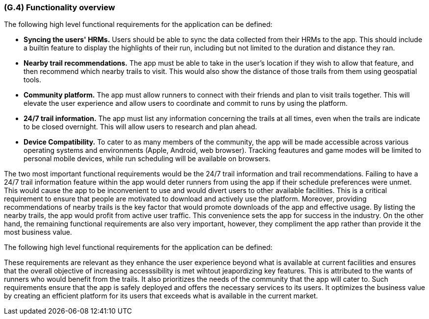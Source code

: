 [#g4,reftext=G.4]
=== (G.4) Functionality overview

ifdef::env-draft[]
TIP: _Overview of the functions (behavior) of the system. Principal properties only (details are in the System book). It is a short overview of the functions of the future system, a kind of capsule version of book S, skipping details but enabling readers to get a quick grasp of what the system will do._  <<BM22>>
endif::[]

The following high level functional requirements for the application can be defined:

- *Syncing the users' HRMs.* Users should be able to sync the data collected from their HRMs to the app. This should include a builtin feature to display the highlights of their run, including but not limited to the duration and distance they ran.

- *Nearby trail recommendations.* The app must be able to take in the user's location if they wish to allow that feature, and then recommend which nearby trails to visit. This would also show the distance of those trails from them using geospatial tools.

- *Community platform.* The app must allow runners to connect with their friends and plan to visit trails together. This will elevate the user experience and allow users to coordinate and commit to runs by using the platform.

- *24/7 trail information.* The app must list any information concerning the trails at all times, even when the trails are indicate to be closed overnight. This will allow users to research and plan ahead. 

- *Device Compatibility.* To cater to as many members of the community, the app will be made accessible across various operating systems and environments (Apple, Android, web browser). Tracking feautures and game modes will be limited to personal mobile devices, while run scheduling will be available on browsers.

The two most important functional requirements would be the 24/7 trail information and trail recommendations. Failing to have a 24/7 trail information feature within the app would deter runners from using the app if their schedule preferences were unmet. This would cause the app to be inconvenient to use and would divert users to other available facilities. This is a critical requirement to ensure that people are motivated to download and actively use the platform. Moreover, providing recommendations of nearby trails is the key factor that would promote downloads of the app and effective usage. By listing the nearby trails, the app would profit from active user traffic. This convenience sets the app for success in the industry. On the other hand, the remaining functional requirements are also very important, however, they compliment the app rather than provide it the most business value.

The following high level functional requirements for the application can be defined:


These requirements are relevant as they enhance the user experience beyond what is available at current facilities and ensures that the overall objective of increasing accesssibility is met wihtout jeapordizing key features. This is attributed to the wants of runners who would benefit from the trails. It also prioritizes the needs of the community that the app will cater to. Such requirements ensure that the app is safely deployed and offers the necessary services to its users. It optimizes the business value by creating an efficient platform for its users that exceeds what is available in the current market. 

